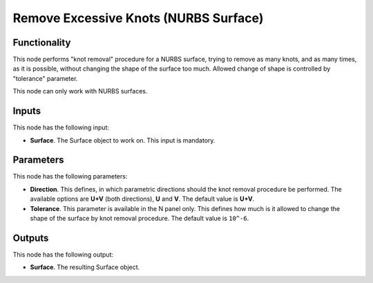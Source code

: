 Remove Excessive Knots (NURBS Surface)
======================================

Functionality
-------------

This node performs "knot removal" procedure for a NURBS surface, trying to
remove as many knots, and as many times, as it is possible, without changing
the shape of the surface too much. Allowed change of shape is controlled by
"tolerance" parameter.

This node can only work with NURBS surfaces.

Inputs
------

This node has the following input:

* **Surface**. The Surface object to work on. This input is mandatory.

Parameters
----------

This node has the following parameters:

* **Direction**. This defines, in which parametric directions should the knot
  removal procedure be performed. The available options are **U+V** (both
  directions), **U** and **V**. The default value is **U+V**.
* **Tolerance**. This parameter is available in the N panel only. This defines
  how much is it allowed to change the shape of the surface by knot removal
  procedure. The default value is ``10^-6``.

Outputs
-------

This node has the following output:

* **Surface**. The resulting Surface object.

